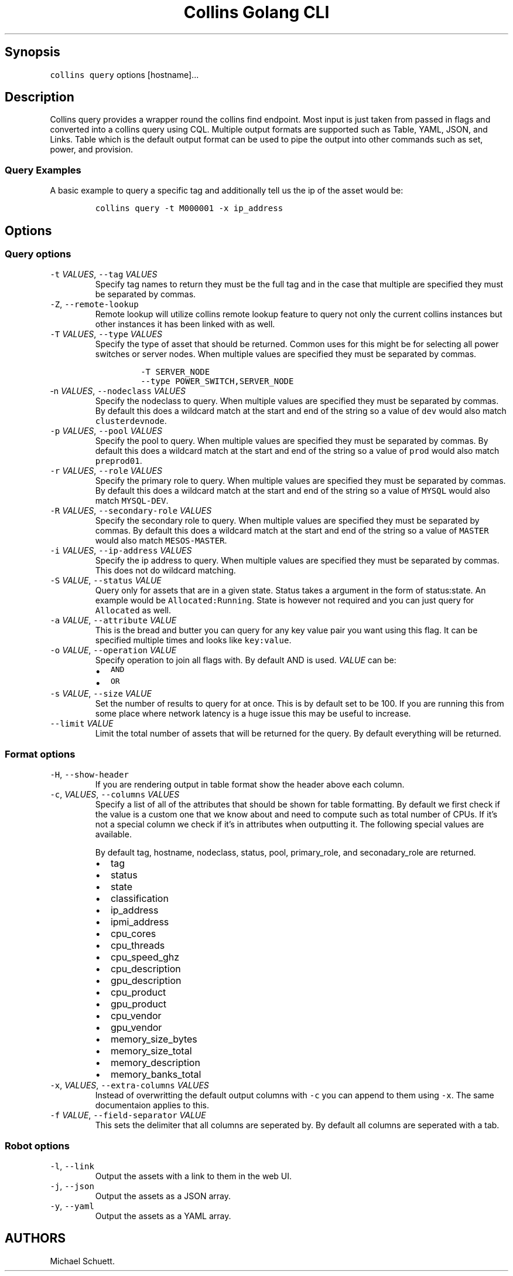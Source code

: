 .\" Automatically generated by Pandoc 2.6
.\"
.TH "Collins Golang CLI" "" "February 12, 2019" "" ""
.hy
.SH Synopsis
.PP
\f[C]collins query\f[R] options [hostname]\&...
.SH Description
.PP
Collins query provides a wrapper round the collins find endpoint.
Most input is just taken from passed in flags and converted into a
collins query using CQL.
Multiple output formats are supported such as Table, YAML, JSON, and
Links.
Table which is the default output format can be used to pipe the output
into other commands such as set, power, and provision.
.SS Query Examples
.PP
A basic example to query a specific tag and additionally tell us the ip
of the asset would be:
.IP
.nf
\f[C]
collins query -t M000001 -x ip_address
\f[R]
.fi
.SH Options
.SS Query options
.TP
.B \f[C]-t\f[R] \f[I]VALUES\f[R], \f[C]--tag\f[R] \f[I]VALUES\f[R]
Specify tag names to return they must be the full tag and in the case
that multiple are specified they must be separated by commas.
.TP
.B \f[C]-Z\f[R], \f[C]--remote-lookup\f[R]
Remote lookup will utilize collins remote lookup feature to query not
only the current collins instances but other instances it has been
linked with as well.
.TP
.B \f[C]-T\f[R] \f[I]VALUES\f[R], \f[C]--type\f[R] \f[I]VALUES\f[R]
Specify the type of asset that should be returned.
Common uses for this might be for selecting all power switches or server
nodes.
When multiple values are specified they must be separated by commas.
.RS
.IP
.nf
\f[C]
-T SERVER_NODE
--type POWER_SWITCH,SERVER_NODE
\f[R]
.fi
.RE
.TP
.B \f[C]-n\f[R] \f[I]VALUES\f[R], \f[C]--nodeclass\f[R] \f[I]VALUES\f[R]
Specify the nodeclass to query.
When multiple values are specified they must be separated by commas.
By default this does a wildcard match at the start and end of the string
so a value of \f[C]dev\f[R] would also match \f[C]clusterdevnode\f[R].
.TP
.B \f[C]-p\f[R] \f[I]VALUES\f[R], \f[C]--pool\f[R] \f[I]VALUES\f[R]
Specify the pool to query.
When multiple values are specified they must be separated by commas.
By default this does a wildcard match at the start and end of the string
so a value of \f[C]prod\f[R] would also match \f[C]preprod01\f[R].
.TP
.B \f[C]-r\f[R] \f[I]VALUES\f[R], \f[C]--role\f[R] \f[I]VALUES\f[R]
Specify the primary role to query.
When multiple values are specified they must be separated by commas.
By default this does a wildcard match at the start and end of the string
so a value of \f[C]MYSQL\f[R] would also match \f[C]MYSQL-DEV\f[R].
.TP
.B \f[C]-R\f[R] \f[I]VALUES\f[R], \f[C]--secondary-role\f[R] \f[I]VALUES\f[R]
Specify the secondary role to query.
When multiple values are specified they must be separated by commas.
By default this does a wildcard match at the start and end of the string
so a value of \f[C]MASTER\f[R] would also match \f[C]MESOS-MASTER\f[R].
.TP
.B \f[C]-i\f[R] \f[I]VALUES\f[R], \f[C]--ip-address\f[R] \f[I]VALUES\f[R]
Specify the ip address to query.
When multiple values are specified they must be separated by commas.
This does not do wildcard matching.
.TP
.B \f[C]-S\f[R] \f[I]VALUE\f[R], \f[C]--status\f[R] \f[I]VALUE\f[R]
Query only for assets that are in a given state.
Status takes a argument in the form of status:state.
An example would be \f[C]Allocated:Running\f[R].
State is however not required and you can just query for
\f[C]Allocated\f[R] as well.
.TP
.B \f[C]-a\f[R] \f[I]VALUE\f[R], \f[C]--attribute\f[R] \f[I]VALUE\f[R]
This is the bread and butter you can query for any key value pair you
want using this flag.
It can be specified multiple times and looks like \f[C]key:value\f[R].
.TP
.B \f[C]-o\f[R] \f[I]VALUE\f[R], \f[C]--operation\f[R] \f[I]VALUE\f[R]
Specify operation to join all flags with.
By default AND is used.
\f[I]VALUE\f[R] can be:
.RS
.IP \[bu] 2
\f[C]AND\f[R]
.IP \[bu] 2
\f[C]OR\f[R]
.RE
.TP
.B \f[C]-s\f[R] \f[I]VALUE\f[R], \f[C]--size\f[R] \f[I]VALUE\f[R]
Set the number of results to query for at once.
This is by default set to be 100.
If you are running this from some place where network latency is a huge
issue this may be useful to increase.
.TP
.B \f[C]--limit\f[R] \f[I]VALUE\f[R]
Limit the total number of assets that will be returned for the query.
By default everything will be returned.
.SS Format options
.TP
.B \f[C]-H\f[R], \f[C]--show-header\f[R]
If you are rendering output in table format show the header above each
column.
.TP
.B \f[C]-c\f[R], \f[I]VALUES\f[R], \f[C]--columns\f[R] \f[I]VALUES\f[R]
Specify a list of all of the attributes that should be shown for table
formatting.
By default we first check if the value is a custom one that we know
about and need to compute such as total number of CPUs.
If it\[cq]s not a special column we check if it\[cq]s in attributes when
outputting it.
The following special values are available.
.RS
.PP
By default tag, hostname, nodeclass, status, pool, primary_role, and
seconadary_role are returned.
.IP \[bu] 2
tag
.IP \[bu] 2
status
.IP \[bu] 2
state
.IP \[bu] 2
classification
.IP \[bu] 2
ip_address
.IP \[bu] 2
ipmi_address
.IP \[bu] 2
cpu_cores
.IP \[bu] 2
cpu_threads
.IP \[bu] 2
cpu_speed_ghz
.IP \[bu] 2
cpu_description
.IP \[bu] 2
gpu_description
.IP \[bu] 2
cpu_product
.IP \[bu] 2
gpu_product
.IP \[bu] 2
cpu_vendor
.IP \[bu] 2
gpu_vendor
.IP \[bu] 2
memory_size_bytes
.IP \[bu] 2
memory_size_total
.IP \[bu] 2
memory_description
.IP \[bu] 2
memory_banks_total
.RE
.TP
.B \f[C]-x\f[R], \f[I]VALUES\f[R], \f[C]--extra-columns\f[R] \f[I]VALUES\f[R]
Instead of overwritting the default output columns with \f[C]-c\f[R] you
can append to them using \f[C]-x\f[R].
The same documentaion applies to this.
.TP
.B \f[C]-f\f[R] \f[I]VALUE\f[R], \f[C]--field-separator\f[R] \f[I]VALUE\f[R]
This sets the delimiter that all columns are seperated by.
By default all columns are seperated with a tab.
.SS Robot options
.TP
.B \f[C]-l\f[R], \f[C]--link\f[R]
Output the assets with a link to them in the web UI.
.TP
.B \f[C]-j\f[R], \f[C]--json\f[R]
Output the assets as a JSON array.
.TP
.B \f[C]-y\f[R], \f[C]--yaml\f[R]
Output the assets as a YAML array.
.SH AUTHORS
Michael Schuett.
